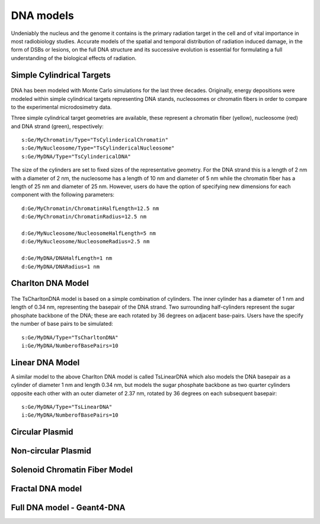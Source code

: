 DNA models
===========
Undeniably the nucleus and the genome it contains is the primary radiation target in the cell and of vital importance in most radiobiology studies. Accurate models of the spatial and temporal distribution of radiation induced damage, in the form of DSBs or lesions, on the full DNA structure and its successive evolution is essential for formulating a full understanding of the biological effects of radiation. 


Simple Cylindrical Targets
--------------------------

.. figure:: images/CylinderDNA.png
   :width: 300
   :align: center 


DNA has been modeled with Monte Carlo simulations for the last three decades. Originally, energy depositions were modeled within simple cylindrical targets representing DNA stands, nucleosomes or chromatin fibers in order to compare to the experimental microdosimetry data. 

Three simple cylindrical target geometries are available, these represent a chromatin fiber (yellow), nucleosome (red) and DNA strand (green), respectively::

  s:Ge/MyChromatin/Type="TsCylindericalChromatin"
  s:Ge/MyNucleosome/Type="TsCylindericalNucleosome"
  s:Ge/MyDNA/Type="TsCylindericalDNA"  

The size of the cylinders are set to fixed sizes of the representative geometry. For the DNA strand this is a length of 2 nm with a diameter of 2 nm, the nucleosome has a length of 10 nm and diameter of 5 nm while the chromatin fiber has a length of 25 nm and diameter of 25 nm. However, users do have the option of specifying new dimensions for each component with the following parameters::


  d:Ge/MyChromatin/ChromatinHalfLength=12.5 nm
  d:Ge/MyChromatin/ChromatinRadius=12.5 nm

  d:Ge/MyNucleosome/NucleosomeHalfLength=5 nm
  d:Ge/MyNucleosome/NucleosomeRadius=2.5 nm
  	
  d:Ge/MyDNA/DNAHalfLength=1 nm
  d:Ge/MyDNA/DNARadius=1 nm


Charlton DNA Model
------------------

.. figure:: images/Charlton.png
   :width: 300
   :align: center 


The TsCharltonDNA model is based on a simple combination of cylinders. The inner cylinder has a diameter of 1 nm and length of 0.34 nm, representing the basepair of the DNA strand. Two surrounding half-cylinders represent the sugar phosphate backbone of the DNA; these are each rotated by 36 degrees on adjacent base-pairs. Users have the specify the number of base pairs to be simulated:: 

  s:Ge/MyDNA/Type="TsCharltonDNA"
  i:Ge/MyDNA/NumberofBasePairs=10


Linear DNA Model
-----------------

A similar model to the above Charlton DNA model is called TsLinearDNA which also models the DNA basepair as a cylinder of diameter 1 nm and length 0.34 nm, but models the sugar phosphate backbone as two quarter cylinders opposite each other with an outer diameter of 2.37 nm, rotated by 36 degrees on each subsequent basepair:: 

  s:Ge/MyDNA/Type="TsLinearDNA"
  i:Ge/MyDNA/NumberofBasePairs=10



Circular Plasmid
-----------------


Non-circular Plasmid
---------------------

Solenoid Chromatin Fiber Model
-------------------------------


Fractal DNA model
-----------------

Full DNA model - Geant4-DNA
----------------------------
